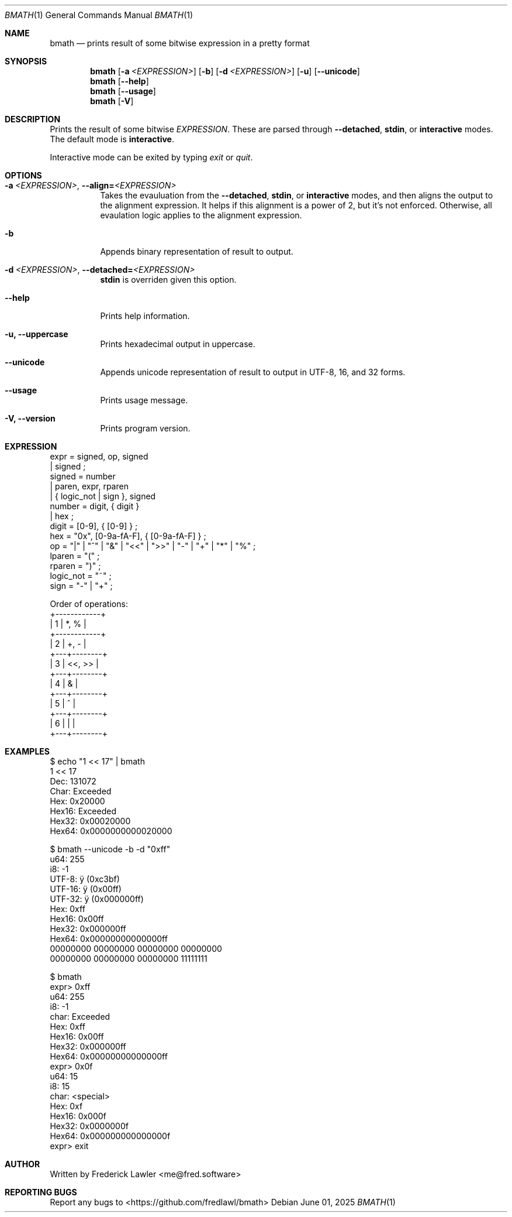 .Dd June 01, 2025
.Dt BMATH 1
.Os
.Sh NAME
.Nm bmath
.Nd prints result of some bitwise expression in a pretty format
.Sh SYNOPSIS
.Nm
.Op Fl a Ar <EXPRESSION>
.Op Fl b
.Op Fl d Ar <EXPRESSION>
.Op Fl u
.Op Fl -unicode
.Nm
.Op Fl -help
.Nm
.Op Fl -usage
.Nm
.Op Fl V
.Sh DESCRIPTION
.Pp
Prints the result of some bitwise \fIEXPRESSION\fR. These are parsed through \fB--detached\fR, \fBstdin\fR, or \fBinteractive\fR modes. The default mode is \fBinteractive\fR.
.Pp
Interactive mode can be exited by typing \fIexit\fR or \fIquit\fR.
.Sh OPTIONS
.Bl -tag -width Ds
.It Fl a\ \fI<EXPRESSION>\fR, Fl -align=\fI<EXPRESSION>\fR
Takes the evauluation from the \fB--detached\fR, \fBstdin\fR, or \fBinteractive\fR modes, and then aligns the output to the alignment expression. It helps if this alignment is a power of 2, but it's not enforced. Otherwise, all evaulation logic applies to the alignment expression.
.It Fl b
Appends binary representation of result to output.
.It Fl d\ \fI<EXPRESSION>\fR, Fl -detached=\fI<EXPRESSION>\fR
\fBstdin\fR is overriden given this option.
.It Fl -help
Prints help information.
.It Fl u, Fl -uppercase
Prints hexadecimal output in uppercase.
.It Fl -unicode
Appends unicode representation of result to output in UTF-8, 16, and 32 forms.
.It Fl -usage
Prints usage message.
.It Fl V, Fl -version
Prints program version.
.El
.Sh EXPRESSION
.Bd -literal
expr = signed, op, signed
     | signed ;
signed = number
       | paren, expr, rparen
       | { logic_not | sign }, signed
number = digit, { digit }
       | hex ;
digit = [0-9], { [0-9] } ;
hex = "0x", [0-9a-fA-F], { [0-9a-fA-F] } ;
op = "|" | "^" | "&" | "<<" | ">>" | "-" | "+" | "*" | "%" ;
lparen = "(" ;
rparen = ")" ;
logic_not = "~" ;
sign = "-" | "+" ;

Order of operations:
+------------+
| 1 | *, %   |
+------------+
| 2 | +, -   |
+---+--------+
| 3 | <<, >> |
+---+--------+
| 4 | &      |
+---+--------+
| 5 | ^      |
+---+--------+
| 6 | |      |
+---+--------+
.Ed
.Sh EXAMPLES
.Bd -literal
$ echo "1 << 17" | bmath
1 << 17
  Dec: 131072
 Char: Exceeded
  Hex: 0x20000
Hex16: Exceeded
Hex32: 0x00020000
Hex64: 0x0000000000020000

$ bmath --unicode -b -d "0xff"
   u64: 255
    i8: -1
 UTF-8: ÿ (0xc3bf)
UTF-16: ÿ (0x00ff)
UTF-32: ÿ (0x000000ff)
   Hex: 0xff
 Hex16: 0x00ff
 Hex32: 0x000000ff
 Hex64: 0x00000000000000ff
00000000 00000000 00000000 00000000
00000000 00000000 00000000 11111111

$ bmath
expr> 0xff
   u64: 255
    i8: -1
  char: Exceeded
   Hex: 0xff
 Hex16: 0x00ff
 Hex32: 0x000000ff
 Hex64: 0x00000000000000ff
expr> 0x0f
   u64: 15
    i8: 15
  char: <special>
   Hex: 0xf
 Hex16: 0x000f
 Hex32: 0x0000000f
 Hex64: 0x000000000000000f
expr> exit
.Ed
.Sh AUTHOR
Written by Frederick Lawler <me@fred.software>
.Sh REPORTING BUGS
Report any bugs to <https://github.com/fredlawl/bmath>
